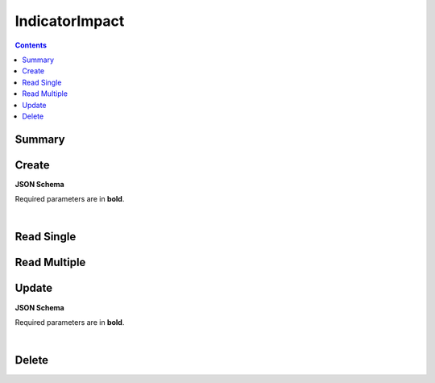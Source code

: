 IndicatorImpact
***************

.. contents::
  :backlinks: none

Summary
-------

.. qrefflask:: project:create_app()
  :endpoints: api.create_indicator_impact, api.read_indicator_impact, api.read_indicator_impacts, api.update_indicator_impact, api.delete_indicator_impact
  :order: path

Create
------

**JSON Schema**

Required parameters are in **bold**.

.. jsonschema:: ../../project/api/schemas/value_create.json

|

.. autoflask:: project:create_app()
  :endpoints: api.create_indicator_impact

Read Single
-----------

.. autoflask:: project:create_app()
  :endpoints: api.read_indicator_impact

Read Multiple
-------------

.. autoflask:: project:create_app()
  :endpoints: api.read_indicator_impacts

Update
------

**JSON Schema**

Required parameters are in **bold**.

.. jsonschema:: ../../project/api/schemas/value_update.json

|

.. autoflask:: project:create_app()
  :endpoints: api.update_indicator_impact

Delete
------

.. autoflask:: project:create_app()
  :endpoints: api.delete_indicator_impact